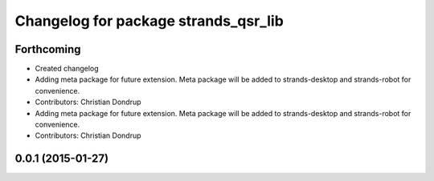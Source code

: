 ^^^^^^^^^^^^^^^^^^^^^^^^^^^^^^^^^^^^^
Changelog for package strands_qsr_lib
^^^^^^^^^^^^^^^^^^^^^^^^^^^^^^^^^^^^^

Forthcoming
-----------
* Created changelog
* Adding meta package for future extension.
  Meta package will be added to strands-desktop and strands-robot for convenience.
* Contributors: Christian Dondrup

* Adding meta package for future extension.
  Meta package will be added to strands-desktop and strands-robot for convenience.
* Contributors: Christian Dondrup

0.0.1 (2015-01-27)
------------------
